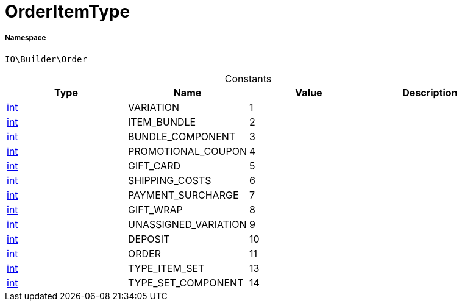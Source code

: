 :table-caption!:
:example-caption!:
:source-highlighter: prettify
:sectids!:
[[io__orderitemtype]]
= OrderItemType





===== Namespace

`IO\Builder\Order`




.Constants
|===
|Type |Name |Value |Description

|link:http://php.net/int[int^]
    |VARIATION
    |1
    |
|link:http://php.net/int[int^]
    |ITEM_BUNDLE
    |2
    |
|link:http://php.net/int[int^]
    |BUNDLE_COMPONENT
    |3
    |
|link:http://php.net/int[int^]
    |PROMOTIONAL_COUPON
    |4
    |
|link:http://php.net/int[int^]
    |GIFT_CARD
    |5
    |
|link:http://php.net/int[int^]
    |SHIPPING_COSTS
    |6
    |
|link:http://php.net/int[int^]
    |PAYMENT_SURCHARGE
    |7
    |
|link:http://php.net/int[int^]
    |GIFT_WRAP
    |8
    |
|link:http://php.net/int[int^]
    |UNASSIGNED_VARIATION
    |9
    |
|link:http://php.net/int[int^]
    |DEPOSIT
    |10
    |
|link:http://php.net/int[int^]
    |ORDER
    |11
    |
|link:http://php.net/int[int^]
    |TYPE_ITEM_SET
    |13
    |
|link:http://php.net/int[int^]
    |TYPE_SET_COMPONENT
    |14
    |
|===


